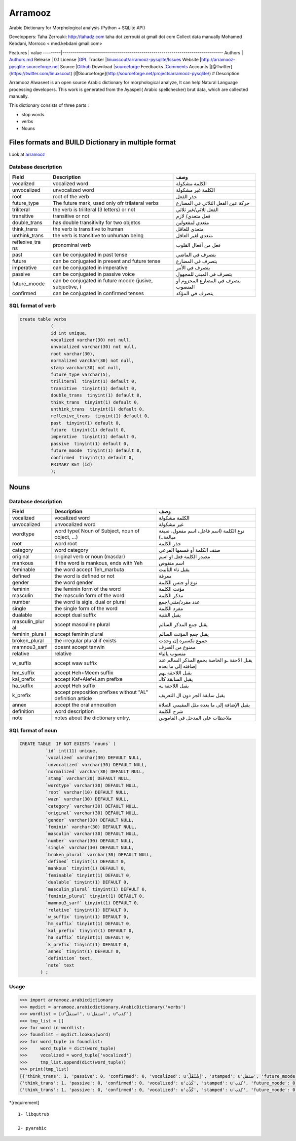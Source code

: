 Arramooz
========

Arabic Dictionary for Morphological analysis (Python + SQLite API)


Developpers: Taha Zerrouki: http://tahadz.com taha dot zerrouki at gmail
dot com Collect data manually Mohamed Kebdani, Morroco < med.kebdani
gmail.com>

Features \| value
---------\|---------------------------------------------------------------------------------
Authors \|
`Authors.md <https://github.com/linuxscout/arramooz-pysqlite/master/AUTHORS.md>`__
Release \| 0.1 License
\|\ `GPL <https://github.com/linuxscout/arramooz-pysqlite/master/LICENSE>`__
Tracker
\|\ `linuxscout/arramooz-pysqlite/Issues <https://github.com/linuxscout/arramooz-pysqlite/issues>`__
Website \|\ http://arramooz-pysqlite.sourceforge.net Source
\|\ `Github <http://github.com/linuxscout/arramooz-pysqlite>`__ Download
\|\ `sourceforge <http://arramooz-pysqlite.sourceforge.net>`__ Feedbacks
\|\ `Comments <https://github.com/linuxscout/arramooz-pysqlite/>`__
Accounts \|[@Twitter](https://twitter.com/linuxscout)
[@Sourceforge](http://sourceforge.net/projectsarramooz-pysqlite/) #
Description

Arramooz Alwaseet is an open source Arabic dictionary for morphological
analyze, It can help Natural Language processing developers. This work
is generated from the Ayaspell( Arabic spellchecker) brut data, which
are collected manually.

This dictionary consists of three parts :

-  stop words
-  verbs
-  Nouns

Files formats and BUILD Dictionary in multiple format
-----------------------------------------------------

Look at `arramooz <https://github.com/linuxscout/arramooz/>`__

Database description
~~~~~~~~~~~~~~~~~~~~

+----------------+-------------------+--------------------------------------+
| Field          | Description       | وصف                                  |
+================+===================+======================================+
| vocalized      | vocalized word    | الكلمة مشكولة                        |
+----------------+-------------------+--------------------------------------+
| unvocalized    | unvocalized word  | الكلمة غير مشكولة                    |
+----------------+-------------------+--------------------------------------+
| root           | root of the verb  | جذر الفعل                            |
+----------------+-------------------+--------------------------------------+
| future\_type   | The future mark,  | حركة عين الفعل الثلاثي في المضارع    |
|                | used only ofr     |                                      |
|                | trilateral verbs  |                                      |
+----------------+-------------------+--------------------------------------+
| triliteral     | the verb is       | الفعل ثلاثي/غير ثلاثي                |
|                | triliteral (3     |                                      |
|                | letters) or not   |                                      |
+----------------+-------------------+--------------------------------------+
| transitive     | transitive or not | فعل متعدي/ لازم                      |
+----------------+-------------------+--------------------------------------+
| double\_trans  | has double        | متعدي لمفعولين                       |
|                | transitivity for  |                                      |
|                | two objetcs       |                                      |
+----------------+-------------------+--------------------------------------+
| think\_trans   | the verb is       | متعدي للغاقل                         |
|                | transitive to     |                                      |
|                | human             |                                      |
+----------------+-------------------+--------------------------------------+
| unthink\_trans | the verb is       | متعدي لغير العاقل                    |
|                | transitive to     |                                      |
|                | unhuman being     |                                      |
+----------------+-------------------+--------------------------------------+
| reflexive\_tra | pronominal verb   | فعل من أفعال القلوب                  |
| ns             |                   |                                      |
+----------------+-------------------+--------------------------------------+
| past           | can be conjugated | يتصرف في الماضي                      |
|                | in past tense     |                                      |
+----------------+-------------------+--------------------------------------+
| future         | can be conjugated | يتصرف في المضارع                     |
|                | in present and    |                                      |
|                | future tense      |                                      |
+----------------+-------------------+--------------------------------------+
| imperative     | can be conjugated | يتصرف في الأمر                       |
|                | in imperative     |                                      |
+----------------+-------------------+--------------------------------------+
| passive        | can be conjugated | يتصرف في المبني للمجهول              |
|                | in passive voice  |                                      |
+----------------+-------------------+--------------------------------------+
| future\_moode  | can be conjugated | يتصرف في المضارع المجزوم أو المنصوب  |
|                | in future moode   |                                      |
|                | (jusive,          |                                      |
|                | subjuctive, )     |                                      |
+----------------+-------------------+--------------------------------------+
| confirmed      | can be conjugated | يتصرف في المؤكد                      |
|                | in confirmed      |                                      |
|                | tenses            |                                      |
+----------------+-------------------+--------------------------------------+

SQL format of verb
~~~~~~~~~~~~~~~~~~

.. code:: sql

    create table verbs
                (
                id int unique,
                vocalized varchar(30) not null,
                unvocalized varchar(30) not null,
                root varchar(30),
                normalized varchar(30) not null,
                stamp varchar(30) not null,
                future_type varchar(5),
                triliteral  tinyint(1) default 0, 
                transitive  tinyint(1) default 0, 
                double_trans  tinyint(1) default 0, 
                think_trans  tinyint(1) default 0, 
                unthink_trans  tinyint(1) default 0, 
                reflexive_trans  tinyint(1) default 0, 
                past  tinyint(1) default 0, 
                future  tinyint(1) default 0,  
                imperative  tinyint(1) default 0, 
                passive  tinyint(1) default 0,  
                future_moode  tinyint(1) default 0, 
                confirmed  tinyint(1) default 0, 
                PRIMARY KEY (id)
                );

Nouns
-----

Database description
~~~~~~~~~~~~~~~~~~~~

+----------------+-------------------+--------------------------------------+
| Field          | Description       | وصف                                  |
+================+===================+======================================+
| vocalized      | vocalized word    | الكلمة مشكولة                        |
+----------------+-------------------+--------------------------------------+
| unvocalized    | unvocalized word  | غير مشكولة                           |
+----------------+-------------------+--------------------------------------+
| wordtype       | word type( Noun   | نوع الكلمة (اسم فاعل، اسم مفعول،     |
|                | of Subject, noun  | صيغة مبالغة..)                       |
|                | of object, …)     |                                      |
+----------------+-------------------+--------------------------------------+
| root           | word root         | جذر الكلمة                           |
+----------------+-------------------+--------------------------------------+
| category       | word category     | صنف الكلمة أو قسمها الفرعي           |
+----------------+-------------------+--------------------------------------+
| original       | original verb or  | مصدر الكلمة فعل او اسم               |
|                | noun (masdar)     |                                      |
+----------------+-------------------+--------------------------------------+
| mankous        | if the word is    | اسم منقوص                            |
|                | mankous, ends     |                                      |
|                | with Yeh          |                                      |
+----------------+-------------------+--------------------------------------+
| feminable      | the word accept   | يقبل تاء التأنيث                     |
|                | Teh\_marbuta      |                                      |
+----------------+-------------------+--------------------------------------+
| defined        | the word is       | معرفة                                |
|                | defined or not    |                                      |
+----------------+-------------------+--------------------------------------+
| gender         | the word gender   | نوع أو جنس الكلمة                    |
+----------------+-------------------+--------------------------------------+
| feminin        | the feminin form  | مؤنث الكلمة                          |
|                | of the word       |                                      |
+----------------+-------------------+--------------------------------------+
| masculin       | the masculin form | مذكر الكلمة                          |
|                | of the word       |                                      |
+----------------+-------------------+--------------------------------------+
| number         | the word is       | عدد مفرد/مثنى/جمع                    |
|                | sigle, dual or    |                                      |
|                | plural            |                                      |
+----------------+-------------------+--------------------------------------+
| single         | the single form   | مفرد الكلمة                          |
|                | of the word       |                                      |
+----------------+-------------------+--------------------------------------+
| dualable       | accept dual       | يقبل التثنية                         |
|                | suffix            |                                      |
+----------------+-------------------+--------------------------------------+
| masculin\_plur | accept masculine  | يقبل جمع المذكر السالم               |
| al             | plural            |                                      |
+----------------+-------------------+--------------------------------------+
| feminin\_plura | accept feminin    | يقبل جمع المؤنث السالم               |
| l              | plural            |                                      |
+----------------+-------------------+--------------------------------------+
| broken\_plural | the irregular     | جموع تكسيره إن وجدت                  |
|                | plural if exists  |                                      |
+----------------+-------------------+--------------------------------------+
| mamnou3\_sarf  | doesnt accept     | ممنوع من الصرف                       |
|                | tanwin            |                                      |
+----------------+-------------------+--------------------------------------+
| relative       | relative          | منسوب يالياء                         |
+----------------+-------------------+--------------------------------------+
| w\_suffix      | accept waw suffix | يقبل الاحقة ـو الخاصة بجمع المذكر    |
|                |                   | السالم عند إضافته إلى ما بعده        |
+----------------+-------------------+--------------------------------------+
| hm\_suffix     | accept Heh+Meem   | يقبل اللاحقة ـهم                     |
|                | suffix            |                                      |
+----------------+-------------------+--------------------------------------+
| kal\_prefix    | accept            | يقبل السابقة كالـ                    |
|                | Kaf+Alef+Lam      |                                      |
|                | prefixe           |                                      |
+----------------+-------------------+--------------------------------------+
| ha\_suffix     | accept Heh suffix | يقبل اللاحقة ـه                      |
+----------------+-------------------+--------------------------------------+
| k\_prefix      | accept            | يقبل سابقة الجر دون ال التعريف       |
|                | preposition       |                                      |
|                | prefixes without  |                                      |
|                | "AL" definition   |                                      |
|                | article           |                                      |
+----------------+-------------------+--------------------------------------+
| annex          | accept the oral   | يقبل الإضافة إلى ما بعده مثل المقيمي |
|                | annexation        | الصلاة                               |
+----------------+-------------------+--------------------------------------+
| definition     | word description  | شرح الكلمة                           |
+----------------+-------------------+--------------------------------------+
| note           | notes about the   | ملاحظات على المدخل في القاموس        |
|                | dictionary entry. |                                      |
+----------------+-------------------+--------------------------------------+

SQL format of noun
~~~~~~~~~~~~~~~~~~

.. code:: sql

    CREATE TABLE  IF NOT EXISTS `nouns` (
              `id` int(11) unique,
              `vocalized` varchar(30) DEFAULT NULL,
              `unvocalized` varchar(30) DEFAULT NULL,
              `normalized` varchar(30) DEFAULT NULL,
              `stamp` varchar(30) DEFAULT NULL,
              `wordtype` varchar(30) DEFAULT NULL,
              `root` varchar(10) DEFAULT NULL,
              `wazn` varchar(30) DEFAULT NULL,
              `category` varchar(30) DEFAULT NULL,
              `original` varchar(30) DEFAULT NULL,
              `gender` varchar(30) DEFAULT NULL,
              `feminin` varchar(30) DEFAULT NULL,
              `masculin` varchar(30) DEFAULT NULL,
              `number` varchar(30) DEFAULT NULL,
              `single` varchar(30) DEFAULT NULL,
              `broken_plural` varchar(30) DEFAULT NULL,            
              `defined` tinyint(1) DEFAULT 0,
              `mankous` tinyint(1) DEFAULT 0,
              `feminable` tinyint(1) DEFAULT 0,
              `dualable` tinyint(1) DEFAULT 0,
              `masculin_plural` tinyint(1) DEFAULT 0,
              `feminin_plural` tinyint(1) DEFAULT 0,
              `mamnou3_sarf` tinyint(1) DEFAULT 0,
              `relative` tinyint(1) DEFAULT 0,
              `w_suffix` tinyint(1) DEFAULT 0,
              `hm_suffix` tinyint(1) DEFAULT 0,
              `kal_prefix` tinyint(1) DEFAULT 0,
              `ha_suffix` tinyint(1) DEFAULT 0,
              `k_prefix` tinyint(1) DEFAULT 0,
              `annex` tinyint(1) DEFAULT 0,
              `definition` text,
              `note` text
            ) ;

Usage
~~~~~

.. code:: python

    >>> import arramooz.arabicdictionary 
    >>> mydict = arramooz.arabicdictionary.ArabicDictionary('verbs')
    >>> wordlist = [u"استقلّ", u'استقل', u"كذب"]
    >>> tmp_list = []
    >>> for word in wordlist:
    >>> foundlist = mydict.lookup(word)
    >>> for word_tuple in foundlist:
    >>>     word_tuple = dict(word_tuple) 
    >>>     vocalized = word_tuple['vocalized']
    >>>     tmp_list.append(dict(word_tuple))
    >>> print(tmp_list)
    [{'think_trans': 1, 'passive': 0, 'confirmed': 0, 'vocalized': u'اِسْتَقَلَّ', 'stamped': u'ستقل', 'future_moode': 0, 'triliteral': 0, 'future': 0, 'unthink_trans': 0, 'past': 0, 'unvocalized': u'استقل', 'future_type': u'َ', 'double_trans': 0, 'normalized': u'استقل', 'reflexive_trans': 0, 'imperative': 0, 'transitive': 1, 'root': u'قلل', 'id': 7495},
    {'think_trans': 1, 'passive': 0, 'confirmed': 0, 'vocalized': u'كَذَبَ', 'stamped': u'كذب', 'future_moode': 0, 'triliteral': 1, 'future': 0, 'unthink_trans': 0, 'past': 0, 'unvocalized': u'كذب', 'future_type': u'كسرة', 'double_trans': 0, 'normalized': u'كذب', 'reflexive_trans': 0, 'imperative': 0, 'transitive': 1, 'root': u'كذب', 'id': 1072},
    {'think_trans': 1, 'passive': 0, 'confirmed': 0, 'vocalized': u'كَذَّبَ', 'stamped': u'كذب', 'future_moode': 0, 'triliteral': 0, 'future': 0, 'unthink_trans': 0, 'past': 0, 'unvocalized': u'كذب', 'future_type': u'َ', 'double_trans': 0, 'normalized': u'كذب', 'reflexive_trans': 0, 'imperative': 0, 'transitive': 1, 'root': u'كذب', 'id': 2869}]

\*[requirement]

::

    1- libqutrub

    2- pyarabic 




